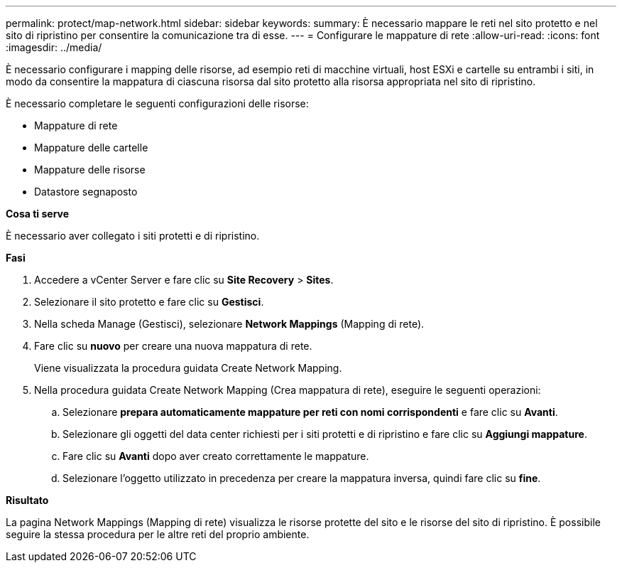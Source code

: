 ---
permalink: protect/map-network.html 
sidebar: sidebar 
keywords:  
summary: È necessario mappare le reti nel sito protetto e nel sito di ripristino per consentire la comunicazione tra di esse. 
---
= Configurare le mappature di rete
:allow-uri-read: 
:icons: font
:imagesdir: ../media/


[role="lead"]
È necessario configurare i mapping delle risorse, ad esempio reti di macchine virtuali, host ESXi e cartelle su entrambi i siti, in modo da consentire la mappatura di ciascuna risorsa dal sito protetto alla risorsa appropriata nel sito di ripristino.

È necessario completare le seguenti configurazioni delle risorse:

* Mappature di rete
* Mappature delle cartelle
* Mappature delle risorse
* Datastore segnaposto


*Cosa ti serve*

È necessario aver collegato i siti protetti e di ripristino.

*Fasi*

. Accedere a vCenter Server e fare clic su *Site Recovery* > *Sites*.
. Selezionare il sito protetto e fare clic su *Gestisci*.
. Nella scheda Manage (Gestisci), selezionare *Network Mappings* (Mapping di rete).
. Fare clic su *nuovo* per creare una nuova mappatura di rete.
+
Viene visualizzata la procedura guidata Create Network Mapping.

. Nella procedura guidata Create Network Mapping (Crea mappatura di rete), eseguire le seguenti operazioni:
+
.. Selezionare *prepara automaticamente mappature per reti con nomi corrispondenti* e fare clic su *Avanti*.
.. Selezionare gli oggetti del data center richiesti per i siti protetti e di ripristino e fare clic su *Aggiungi mappature*.
.. Fare clic su *Avanti* dopo aver creato correttamente le mappature.
.. Selezionare l'oggetto utilizzato in precedenza per creare la mappatura inversa, quindi fare clic su *fine*.




*Risultato*

La pagina Network Mappings (Mapping di rete) visualizza le risorse protette del sito e le risorse del sito di ripristino. È possibile seguire la stessa procedura per le altre reti del proprio ambiente.
